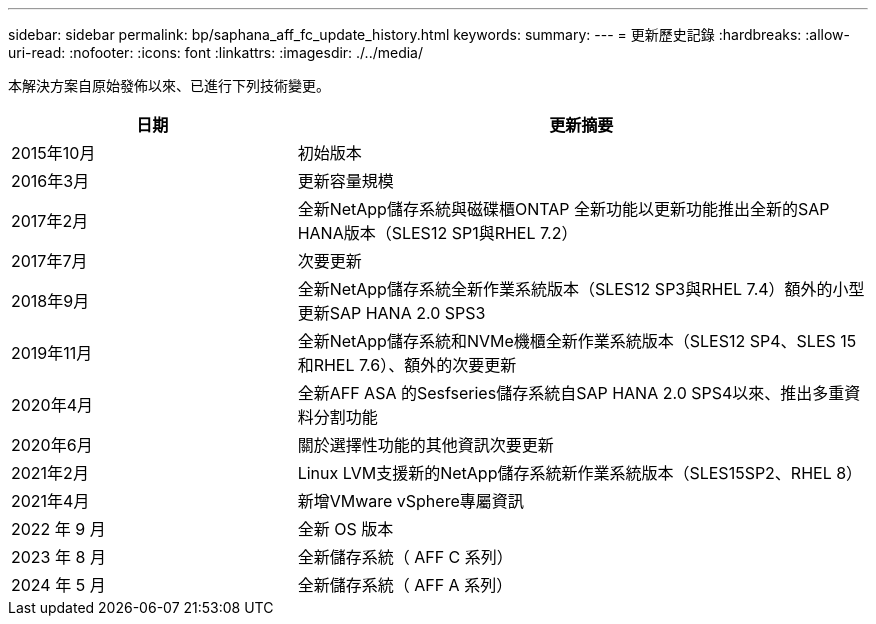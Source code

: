 ---
sidebar: sidebar 
permalink: bp/saphana_aff_fc_update_history.html 
keywords:  
summary:  
---
= 更新歷史記錄
:hardbreaks:
:allow-uri-read: 
:nofooter: 
:icons: font
:linkattrs: 
:imagesdir: ./../media/


本解決方案自原始發佈以來、已進行下列技術變更。

[cols="25,50"]
|===
| 日期 | 更新摘要 


| 2015年10月 | 初始版本 


| 2016年3月 | 更新容量規模 


| 2017年2月 | 全新NetApp儲存系統與磁碟櫃ONTAP 全新功能以更新功能推出全新的SAP HANA版本（SLES12 SP1與RHEL 7.2） 


| 2017年7月 | 次要更新 


| 2018年9月 | 全新NetApp儲存系統全新作業系統版本（SLES12 SP3與RHEL 7.4）額外的小型更新SAP HANA 2.0 SPS3 


| 2019年11月 | 全新NetApp儲存系統和NVMe機櫃全新作業系統版本（SLES12 SP4、SLES 15和RHEL 7.6）、額外的次要更新 


| 2020年4月 | 全新AFF ASA 的Sesfseries儲存系統自SAP HANA 2.0 SPS4以來、推出多重資料分割功能 


| 2020年6月 | 關於選擇性功能的其他資訊次要更新 


| 2021年2月 | Linux LVM支援新的NetApp儲存系統新作業系統版本（SLES15SP2、RHEL 8） 


| 2021年4月 | 新增VMware vSphere專屬資訊 


| 2022 年 9 月 | 全新 OS 版本 


| 2023 年 8 月 | 全新儲存系統（ AFF C 系列） 


| 2024 年 5 月 | 全新儲存系統（ AFF A 系列） 
|===